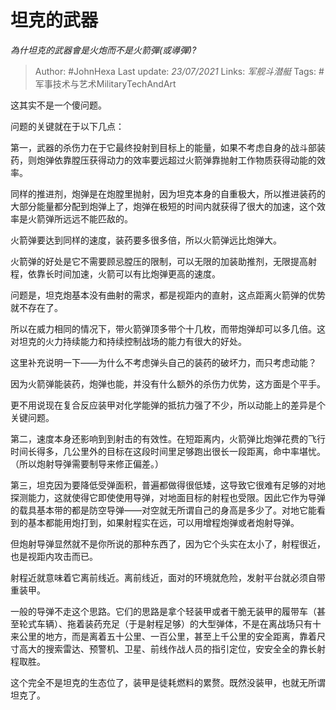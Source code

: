 * 坦克的武器
  :PROPERTIES:
  :CUSTOM_ID: 坦克的武器
  :END:

/為什坦克的武器會是火炮而不是火箭彈(或導彈)?/

#+BEGIN_QUOTE
  Author: #JohnHexa Last update: /23/07/2021/ Links: [[军舰斗潜艇]]
  Tags: #军事技术与艺术MilitaryTechAndArt
#+END_QUOTE

这其实不是一个傻问题。

问题的关键就在于以下几点：

第一，武器的杀伤力在于它最终投射到目标上的能量，如果不考虑自身的战斗部装药，则炮弹依靠膛压获得动力的效率要远超过火箭弹靠抛射工作物质获得动能的效率。

同样的推进剂，炮弹是在炮膛里抛射，因为坦克本身的自重极大，所以推进装药的大部分能量都分配到炮弹上了，炮弹在极短的时间内就获得了很大的加速，这个效率是火箭弹所远远不能匹敌的。

火箭弹要达到同样的速度，装药要多很多倍，所以火箭弹远比炮弹大。

火箭弹的好处是它不需要顾忌膛压的限制，可以无限的加装助推剂，无限提高射程，依靠长时间加速，火箭可以有比炮弹更高的速度。

问题是，坦克炮基本没有曲射的需求，都是视距内的直射，这点距离火箭弹的优势就不存在了。

所以在威力相同的情况下，带火箭弹顶多带个十几枚，而带炮弹却可以多几倍。这对坦克的火力持续能力和持续控制战场的能力有很大的好处。

这里补充说明一下------为什么不考虑弹头自己的装药的破坏力，而只考虑动能？

因为火箭弹能装药，炮弹也能，并没有什么额外的杀伤力优势，这方面是个平手。

更不用说现在复合反应装甲对化学能弹的抵抗力强了不少，所以动能上的差异是个关键问题。

第二，速度本身还影响到到射击的有效性。在短距离内，火箭弹比炮弹花费的飞行时间长得多，几公里外的目标在这段时间里足够跑出很长一段距离，命中率堪忧。（所以炮射导弹需要制导来修正偏差。）

第三，坦克因为要降低受弹面积，普遍都做得很低矮，这导致它很难有足够的对地探测能力，这就使得它即使使用导弹，对地面目标的射程也受限。因此它作为导弹的载具基本带的都是防空导弹------对空就无所谓自己的身高是多少了。对地它能看到的基本都能用炮打到，如果射程实在远，可以用增程炮弹或者炮射导弹。

但炮射导弹显然就不是你所说的那种东西了，因为它个头实在太小了，射程很近，也是视距内攻击而已。

射程近就意味着它离前线近。离前线近，面对的环境就危险，发射平台就必须自带重装甲。

一般的导弹不走这个思路。它们的思路是拿个轻装甲或者干脆无装甲的履带车（甚至轮式车辆）、拖着装药充足（于是射程足够）的大型弹体，不是在离战场只有十来公里的地方，而是离着五十公里、一百公里，甚至上千公里的安全距离，靠着尺寸高大的搜索雷达、预警机、卫星、前线作战人员的指引定位，安安全全的靠长射程取胜。

这个完全不是坦克的生态位了，装甲是徒耗燃料的累赘。既然没装甲，也就无所谓坦克了。
